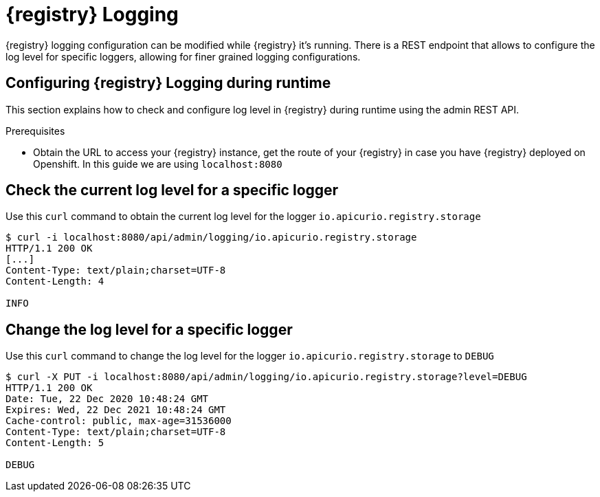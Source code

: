 [id="registry-logging"]
= {registry} Logging

{registry} logging configuration can be modified while {registry} it's running. There is a REST endpoint that allows to configure the log level for specific loggers, allowing for finer grained logging configurations.

[id="configuring-registry-logging"]
== Configuring {registry} Logging during runtime

This section explains how to check and configure log level in {registry} during runtime using the admin REST API.

.Prerequisites

* Obtain the URL to access your {registry} instance, get the route of your {registry} in case you have {registry} deployed on Openshift. In this guide we are using `localhost:8080`

[discrete]
== Check the current log level for a specific logger

Use this `curl` command to obtain the current log level for the logger `io.apicurio.registry.storage`

[source,bash]
----
$ curl -i localhost:8080/api/admin/logging/io.apicurio.registry.storage
HTTP/1.1 200 OK
[...]
Content-Type: text/plain;charset=UTF-8
Content-Length: 4

INFO
----

[discrete]
== Change the log level for a specific logger

Use this `curl` command to change the log level for the logger `io.apicurio.registry.storage` to `DEBUG`

[source,bash]
----
$ curl -X PUT -i localhost:8080/api/admin/logging/io.apicurio.registry.storage?level=DEBUG
HTTP/1.1 200 OK
Date: Tue, 22 Dec 2020 10:48:24 GMT
Expires: Wed, 22 Dec 2021 10:48:24 GMT
Cache-control: public, max-age=31536000
Content-Type: text/plain;charset=UTF-8
Content-Length: 5

DEBUG
----